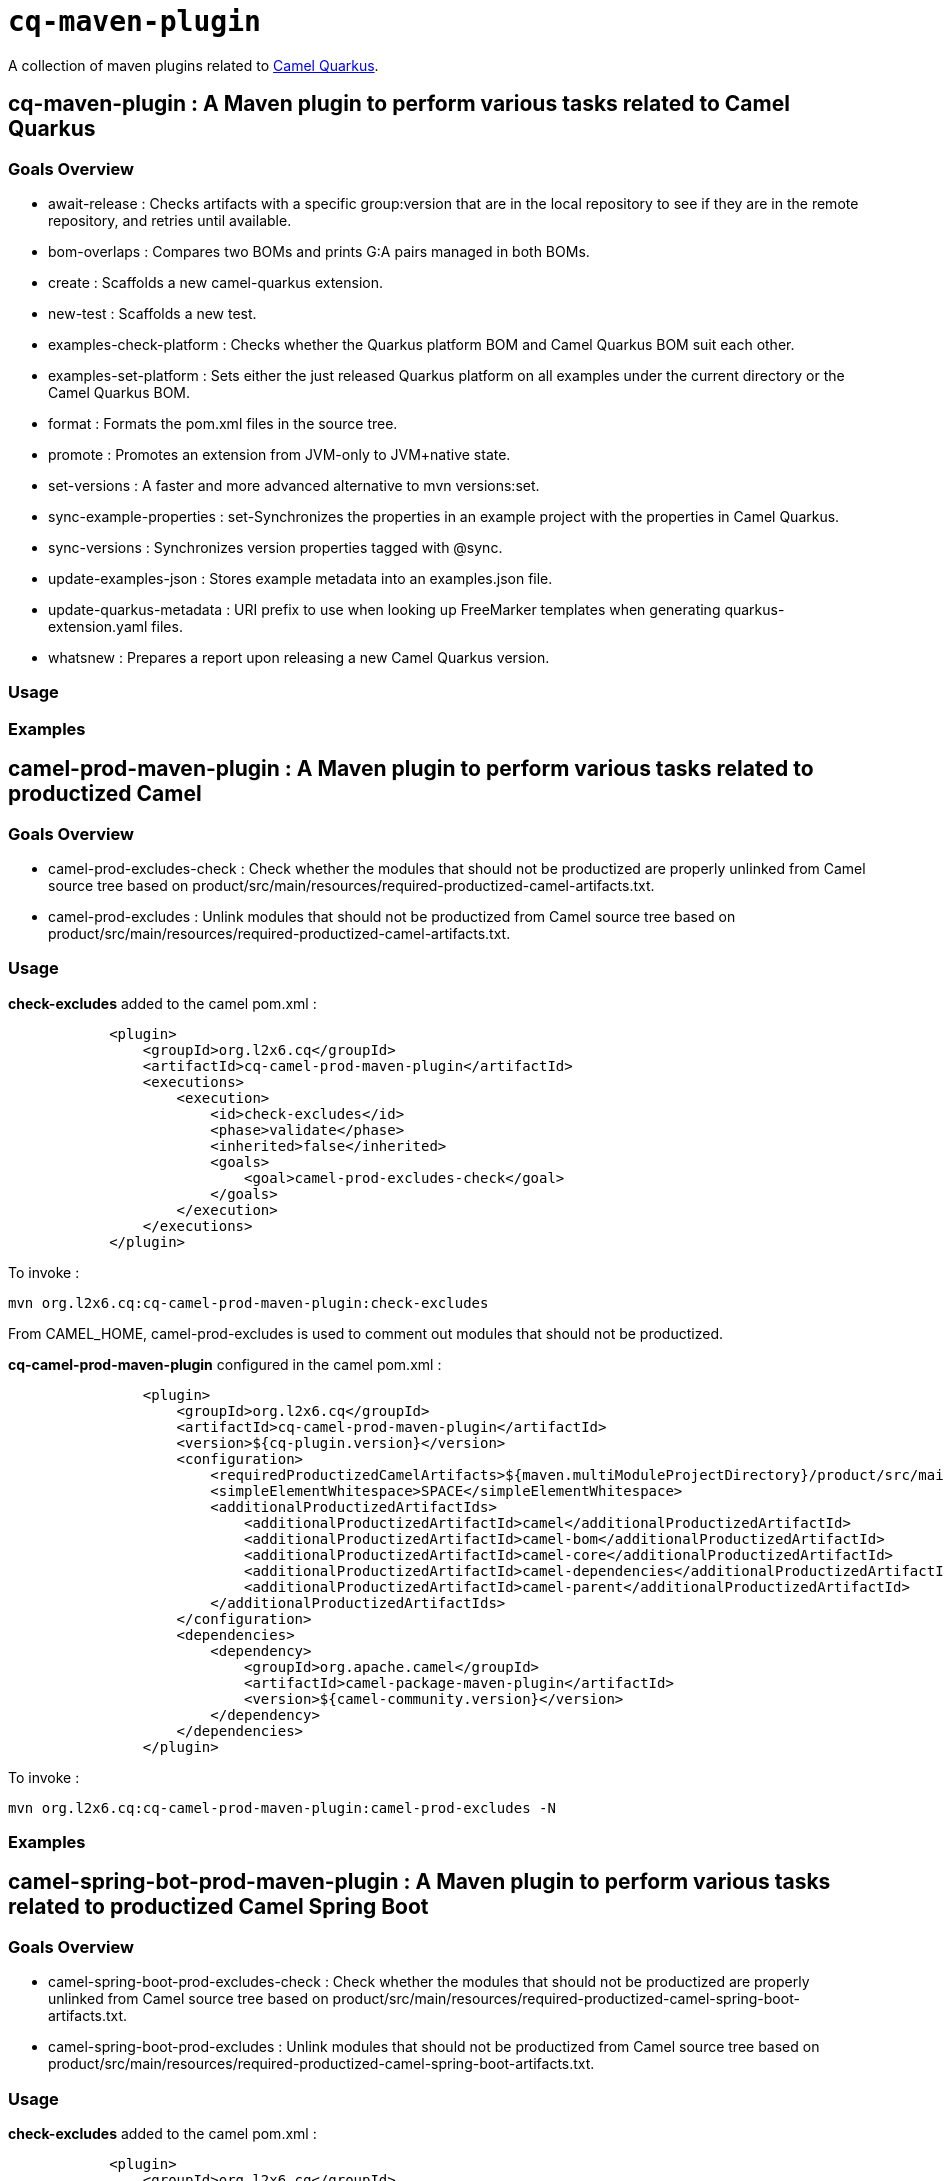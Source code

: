 = `cq-maven-plugin`

A collection of maven plugins related to https://github.com/apache/camel-quarkus[Camel Quarkus].

== *cq-maven-plugin* : A Maven plugin to perform various tasks related to Camel Quarkus

=== Goals Overview

* await-release : Checks artifacts with a specific group:version that are in the local repository to see if they are in the remote repository, and retries until available.
* bom-overlaps : Compares two BOMs and prints G:A pairs managed in both BOMs.
* create : Scaffolds a new camel-quarkus extension.
* new-test : Scaffolds a new test.
* examples-check-platform : Checks whether the Quarkus platform BOM and Camel Quarkus BOM suit each other.
* examples-set-platform : Sets either the just released Quarkus platform on all examples under the current directory or the Camel Quarkus BOM.
* format : Formats the pom.xml files in the source tree.
* promote : Promotes an extension  from JVM-only to JVM+native state.
* set-versions : A faster and more advanced alternative to mvn versions:set.
* sync-example-properties : set-Synchronizes the properties in an example project with the properties in Camel Quarkus.
* sync-versions : Synchronizes version properties tagged with @sync.
* update-examples-json : Stores example metadata into an examples.json file.
* update-quarkus-metadata : URI prefix to use when looking up FreeMarker templates when generating quarkus-extension.yaml files.
* whatsnew : Prepares a report upon releasing a new Camel Quarkus version.

=== Usage

=== Examples

== *camel-prod-maven-plugin* : A Maven plugin to perform various tasks related to productized Camel

=== Goals Overview

* camel-prod-excludes-check : Check whether the modules that should not be productized are properly unlinked from Camel source tree based on product/src/main/resources/required-productized-camel-artifacts.txt.
* camel-prod-excludes : Unlink modules that should not be productized from Camel source tree based on product/src/main/resources/required-productized-camel-artifacts.txt.

=== Usage

*check-excludes* added to the camel pom.xml :

[source,maven]
----
            <plugin>
                <groupId>org.l2x6.cq</groupId>
                <artifactId>cq-camel-prod-maven-plugin</artifactId>
                <executions>
                    <execution>
                        <id>check-excludes</id>
                        <phase>validate</phase>
                        <inherited>false</inherited>
                        <goals>
                            <goal>camel-prod-excludes-check</goal>
                        </goals>
                    </execution>
                </executions>
            </plugin>
----


To invoke :

....
mvn org.l2x6.cq:cq-camel-prod-maven-plugin:check-excludes
....

From CAMEL_HOME, camel-prod-excludes is used to comment out modules that should not be productized.

*cq-camel-prod-maven-plugin* configured in the camel pom.xml :

[source,maven]
----
                <plugin>
                    <groupId>org.l2x6.cq</groupId>
                    <artifactId>cq-camel-prod-maven-plugin</artifactId>
                    <version>${cq-plugin.version}</version>
                    <configuration>
                        <requiredProductizedCamelArtifacts>${maven.multiModuleProjectDirectory}/product/src/main/resources/required-productized-camel-artifacts.txt</requiredProductizedCamelArtifacts>
                        <simpleElementWhitespace>SPACE</simpleElementWhitespace>
                        <additionalProductizedArtifactIds>
                            <additionalProductizedArtifactId>camel</additionalProductizedArtifactId>
                            <additionalProductizedArtifactId>camel-bom</additionalProductizedArtifactId>
                            <additionalProductizedArtifactId>camel-core</additionalProductizedArtifactId>
                            <additionalProductizedArtifactId>camel-dependencies</additionalProductizedArtifactId>
                            <additionalProductizedArtifactId>camel-parent</additionalProductizedArtifactId>
                        </additionalProductizedArtifactIds>
                    </configuration>
                    <dependencies>
                        <dependency>
                            <groupId>org.apache.camel</groupId>
                            <artifactId>camel-package-maven-plugin</artifactId>
                            <version>${camel-community.version}</version>
                        </dependency>
                    </dependencies>
                </plugin>
----

To invoke :

....
mvn org.l2x6.cq:cq-camel-prod-maven-plugin:camel-prod-excludes -N
....

=== Examples


== *camel-spring-bot-prod-maven-plugin* : A Maven plugin to perform various tasks related to productized Camel Spring Boot

=== Goals Overview

* camel-spring-boot-prod-excludes-check : Check whether the modules that should not be productized are properly unlinked from Camel source tree based on product/src/main/resources/required-productized-camel-spring-boot-artifacts.txt.
* camel-spring-boot-prod-excludes : Unlink modules that should not be productized from Camel source tree based on product/src/main/resources/required-productized-camel-spring-boot-artifacts.txt.

=== Usage

*check-excludes* added to the camel pom.xml :

[source,maven]
----
            <plugin>
                <groupId>org.l2x6.cq</groupId>
                <artifactId>cq-camel-spring-boot-prod-maven-plugin</artifactId>
                <executions>
                    <execution>
                        <id>check-excludes</id>
                        <phase>validate</phase>
                        <inherited>false</inherited>
                        <goals>
                            <goal>camel-spring-boot-prod-excludes-check</goal>
                        </goals>
                    </execution>
                </executions>
            </plugin>
----

A version property `<camel-community.version>3.14.1</camel-community.version>` needs to be added to the pom.xml for the maven plugin to execute successfully.

From CAMEL_SPRING_BOOT_HOME, camel-spring-boot-prod-excludes is used to comment out modules that should not be productized.

A version property `<camel-community.version>3.14.1</camel-community.version>` needs to be added to the pom.xml for the maven plugin to execute successfully.

To invoke :

....
mvn -e org.l2x6.cq:cq-camel-spring-boot-prod-maven-plugin:camel-spring-boot-prod-excludes -N
....

Configured in the pom.xml :

[source,maven]
----
            <plugin>
                <groupId>org.l2x6.cq</groupId>
                <artifactId>cq-camel-spring-boot-prod-maven-plugin</artifactId>
                <version>${cq-plugin.version}</version>
                <configuration>
                    <requiredProductizedCamelArtifacts>${maven.multiModuleProjectDirectory}/product/src/main/resources/required-productized-camel-artifacts.txt</requiredProductizedCamelArtifacts>
                    <simpleElementWhitespace>SPACE</simpleElementWhitespace>
                    <additionalProductizedArtifactIds>
                        <additionalProductizedArtifactId>archetypes</additionalProductizedArtifactId>
                        <additionalProductizedArtifactId>bom-generator</additionalProductizedArtifactId>
                        <additionalProductizedArtifactId>catalog</additionalProductizedArtifactId>
                        <additionalProductizedArtifactId>spring-boot-parent</additionalProductizedArtifactId>
                        <additionalProductizedArtifactId>tooling</additionalProductizedArtifactId>
                    </additionalProductizedArtifactIds>
                </configuration>
                <dependencies>
                    <dependency>
                        <groupId>org.apache.camel</groupId>
                        <artifactId>camel-package-maven-plugin</artifactId>
                        <version>${camel-community.version}</version>
                    </dependency>
                </dependencies>
            </plugin>
----

=== Examples
